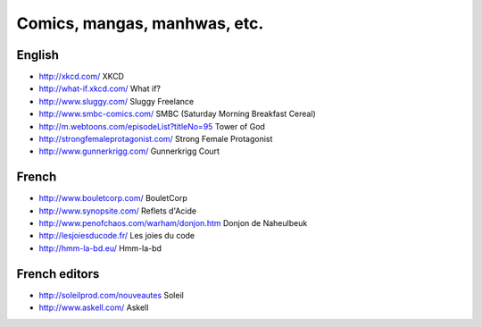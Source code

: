 Comics, mangas, manhwas, etc.
=============================

English
-------

* http://xkcd.com/ XKCD
* http://what-if.xkcd.com/ What if?
* http://www.sluggy.com/ Sluggy Freelance
* http://www.smbc-comics.com/ SMBC (Saturday Morning Breakfast Cereal)
* http://m.webtoons.com/episodeList?titleNo=95 Tower of God
* http://strongfemaleprotagonist.com/ Strong Female Protagonist
* http://www.gunnerkrigg.com/ Gunnerkrigg Court

French
------

* http://www.bouletcorp.com/ BouletCorp
* http://www.synopsite.com/ Reflets d'Acide
* http://www.penofchaos.com/warham/donjon.htm
  Donjon de Naheulbeuk
* http://lesjoiesducode.fr/ Les joies du code
* http://hmm-la-bd.eu/ Hmm-la-bd

French editors
--------------

* http://soleilprod.com/nouveautes Soleil
* http://www.askell.com/ Askell
